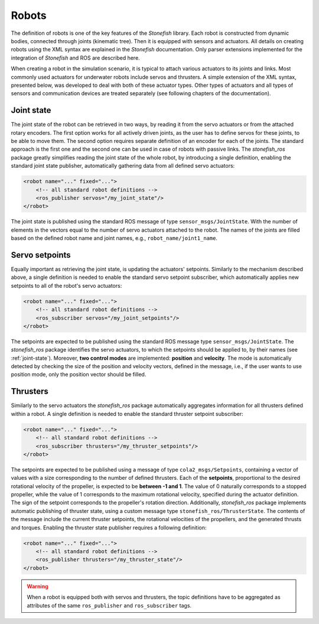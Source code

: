 .. _robots:

======
Robots
======

The definition of robots is one of the key features of the *Stonefish* library. Each robot is constructed from dynamic bodies, connected through joints (kinematic tree). Then it is equipped with sensors and actuators. All details on creating robots using the XML syntax are explained in the *Stonefish* documentation. Only parser extensions implemented for the integration of *Stonefish* and ROS are described here.

When creating a robot in the simulation scenario, it is typical to attach various actuators to its joints and links.
Most commonly used actuators for underwater robots include servos and thrusters. A simple extension of the XML syntax, presented below, was developed to deal with both of these actuator types. Other types of actuators and all types of sensors and communication devices are treated separately (see following chapters of the documentation).

.. _joint-state:

Joint state
===========

The joint state of the robot can be retrieved in two ways, by reading it from the servo actuators or from the attached rotary encoders. The first option works for all actively driven joints, as the user has to define servos for these joints, to be able to move them. The second option requires separate definition of an encoder for each of the joints. The standard approach is the first one and the second one can be used in case of robots with passive links. The *stonefish_ros* package greatly simplifies reading the joint state of the whole robot, by introducing a single definition, enabling the standard joint state publisher, automatically gathering data from all defined servo actuators:

.. code-block:: xml

    <robot name="..." fixed="...">
        <!-- all standard robot definitions -->
        <ros_publisher servos="/my_joint_state"/>
    </robot>

The joint state is published using the standard ROS message of type ``sensor_msgs/JointState``. With the number of elements in the vectors equal to the number of servo actuators attached to the robot. The names of the joints are filled based on the defined robot name and joint names, e.g., ``robot_name/joint1_name``.

Servo setpoints
===============

Equally important as retrieving the joint state, is updating the actuators' setpoints. Similarly to the mechanism described above, a single definition is needed to enable the standard servo setpoint subscriber, which automatically applies new setpoints to all of the robot's servo actuators:

.. code-block:: xml

    <robot name="..." fixed="...">
        <!-- all standard robot definitions -->
        <ros_subscriber servos="/my_joint_setpoints"/>
    </robot>

The setpoints are expected to be published using the standard ROS message type ``sensor_msgs/JointState``. The *stonefish_ros* package identifies the servo actuators, to which the setpoints should be applied to, by their names (see :ref:`joint-state`). Moreover, **two control modes** are implemented: **position** and **velocity**. The mode is automatically detected by checking the size of the position and velocity vectors, defined in the message, i.e., if the user wants to use position mode, only the position vector should be filled.

Thrusters
=========

Similarly to the servo actuators the *stonefish_ros* package automatically aggregates information for all thrusters defined within a robot. A single definition is needed to enable the standard thruster setpoint subscriber:

.. code-block:: xml

    <robot name="..." fixed="...">
        <!-- all standard robot definitions -->
        <ros_subscriber thrusters="/my_thruster_setpoints"/>
    </robot>

The setpoints are expected to be published using a message of type ``cola2_msgs/Setpoints``, containing a vector of values with a size corresponding to the number of defined thrusters. Each of the **setpoints**, proportional to the desired rotational velocity of the propeller, is expected to be **between -1 and 1**. The value of 0 naturally corresponds to a stopped propeller, while the value of 1 corresponds to the maximum rotational velocity, specified during the actuator definition. The sign of the setpoint corresponds to the propeller's rotation direction. Additionally, *stonefish_ros* package implements automatic publishing of thruster state, using a custom message type ``stonefish_ros/ThrusterState``. The contents of the message include the current thruster setpoints, the rotational velocities of the propellers, and the generated thrusts and torques. Enabling the thruster state publisher requires a following definition:

.. code-block:: xml

    <robot name="..." fixed="...">
        <!-- all standard robot definitions -->
        <ros_publisher thrusters="/my_thruster_state"/>
    </robot>

.. warning::

    When a robot is equipped both with servos and thrusters, the topic definitions have to be aggregated as attributes of the same ``ros_publisher`` and ``ros_subscriber`` tags.
